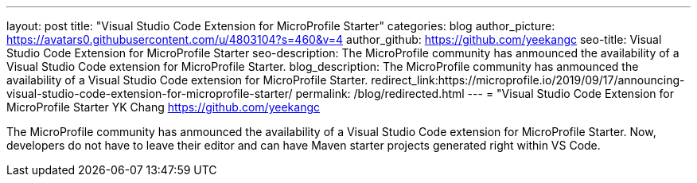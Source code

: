 ---
layout: post
title: "Visual Studio Code Extension for MicroProfile Starter"
categories: blog
author_picture: https://avatars0.githubusercontent.com/u/4803104?s=460&v=4
author_github: https://github.com/yeekangc
seo-title: Visual Studio Code Extension for MicroProfile Starter
seo-description: The MicroProfile community has anmounced the availability of a Visual Studio Code extension for MicroProfile Starter. 
blog_description: The MicroProfile community has anmounced the availability of a Visual Studio Code extension for MicroProfile Starter. 
redirect_link:https://microprofile.io/2019/09/17/announcing-visual-studio-code-extension-for-microprofile-starter/
permalink: /blog/redirected.html
---
=  "Visual Studio Code Extension for MicroProfile Starter
YK Chang <https://github.com/yeekangc>

The MicroProfile community has anmounced the availability of a Visual Studio Code extension for MicroProfile Starter. Now, developers do not have to leave their editor and can have Maven starter projects generated right within VS Code.
